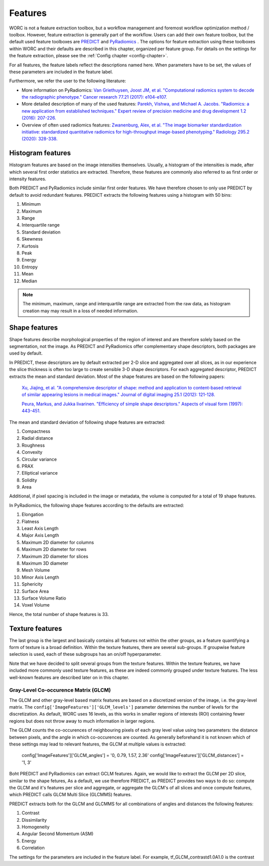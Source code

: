 ..  features-chapter:

Features
===========

WORC is not a feature extraction toolbox, but a workflow management and foremost workflow optimization method / toolbox.
However, feature extraction is generally part of the workflow. Users can add their own feature toolbox, but the default
used feature toolboxes are `PREDICT <https://github.com/Svdvoort/PREDICTFastr/>`_ and
`PyRadiomics <https://github.com/Svdvoort/https://github.com/Radiomics/pyradiomics/>`_ . The options for feature extraction
using these toolboxes within WORC and their defaults are described in this chapter, organized per
feature group. For details on the settings for the feature extraction, please see the :ref:`Config chapter <config-chapter>`.

For all features, the feature labels reflect the descriptions named here. When parameters have to be set,
the values of these parameters are included in the feature label.

Furthermore, we refer the user to the following literature:

- More information on PyRadiomics: `Van Griethuysen, Joost JM, et al. "Computational radiomics system to decode the radiographic phenotype." Cancer research 77.21 (2017): e104-e107. <https://cancerres.aacrjournals.org/content/77/21/e104?utm_source=170339&utm_medium=convergence&utm_campaign=sections>`_
- More detailed description of many of the used features:  `Parekh, Vishwa, and Michael A. Jacobs. "Radiomics: a new application from established techniques." Expert review of precision medicine and drug development 1.2 (2016): 207-226. <https://www.tandfonline.com/doi/abs/10.1080/23808993.2016.1164013>`_
- Overview of often used radiomics features: `Zwanenburg, Alex, et al. "The image biomarker standardization initiative: standardized quantitative radiomics for high-throughput image-based phenotyping." Radiology 295.2 (2020): 328-338. <https://pubs.rsna.org/doi/full/10.1148/radiol.2020191145>`_

Histogram features
-------------------
Histogram features are based on the image intensities themselves. Usually, a histogram of the intensities is made, after
which several first order statistics are extracted. Therefore, these features are commonly also referred to as
first order or intensity features.

Both PREDICT and PyRadiomics include similar first order features. We have therefore chosen to only use PREDICT
by default to avoid redundant features. PREDICT extracts the following features using a histogram with 50 bins:

1. Minimum
2. Maximum
3. Range
4. Interquartile range
5. Standard deviation
6. Skewness
7. Kurtosis
8. Peak
9. Energy
10. Entropy
11. Mean
12. Median


.. note:: The minimum, maximum, range and interquartile range are extracted from the raw data, as histogram creation may
          may result in a loss of needed information.

Shape features
--------------
Shape features describe morphological properties of the region of interest and are therefore solely based on the
segmentation, not the image. As PREDICT and PyRadiomics offer complementary shape descriptors, both packages are used
by default.

In PREDICT, these descriptors are by default extracted per 2-D slice and aggregated over all slices,
as in our experience the slice thickness is often too large to create sensible 3-D shape descriptors. For each
aggregated descriptor, PREDICT extracts the mean and standard deviation.
Most of the shape features are based on the following papers:


    `Xu, Jiajing, et al. "A comprehensive descriptor of shape: method and application to content-based retrieval of similar appearing lesions in medical images." Journal of digital imaging 25.1 (2012): 121-128. <https://link.springer.com/content/pdf/10.1007/s10278-011-9388-8.pdf>`_

    `Peura, Markus, and Jukka Iivarinen. "Efficiency of simple shape descriptors." Aspects of visual form (1997): 443-451. <http://citeseerx.ist.psu.edu/viewdoc/download?doi=10.1.1.30.9018&rep=rep1&type=pdf>`_

The mean and standard deviation of following shape features are extracted:

1. Compactness
2. Radial distance
3. Roughness
4. Convexity
5. Circular variance
6. PRAX
7. Elliptical variance
8. Solidity
9. Area

Additional, if pixel spacing is included in the image or metadata, the volume is computed for a total of 19 shape
features.

In PyRadiomics, the following shape features according to the defaults are extracted:

1. Elongation
2. Flatness
3. Least Axis Length
4. Major Axis Length
5. Maximum 2D diameter for columns
6. Maximum 2D diameter for rows
7. Maximum 2D diameter for slices
8. Maximum 3D diameter
9. Mesh Volume
10. Minor Axis Length
11. Sphericity
12. Surface Area
13. Surface Volume Ratio
14. Voxel Volume

Hence, the total number of shape features is 33.

Texture features
-----------------
The last group is the largest and basically contains all features not within the other groups, as a feature
quantifying a form of texture is a broad definition. Within the texture features, there are several sub-groups.
If groupwise feature selection is used, each of these subgroups has an on/off hyperparameter.

Note that we have decided to split several groups from the texture features. Within the texture features,
we have included more commonly used texture features, as these are indeed commonly grouped under texture features.
The less well-known features are described later on in this chapter.

Gray-Level Co-occurence Matrix (GLCM)
^^^^^^^^^^^^^^^^^^^^^^^^^^^^^^^^^^^^^^
The GLCM and other gray-level based matrix features are based on a discretized version of the image, i.e.
the gray-level matrix. The ``config['ImageFeatures']['GLCM_levels']`` parameter determines the number of
levels for the discretization. As default, WORC uses 16 levels, as this works in smaller regions of
interests (ROI) containing fewer regions but does not throw away to much information in larger regions.

The GLCM counts the co-occurences of neighbouring pixels of each gray level value using two parameters:
the distance between pixels, and the angle in which co-occurences are counted. As generally beforehand it
is not known which of these settings may lead to relevant features, the GLCM at multiple values is extracted:

    config['ImageFeatures']['GLCM_angles'] = '0, 0.79, 1.57, 2.36'
    config['ImageFeatures']['GLCM_distances'] = '1, 3'

Boht PREDICT and PyRadiomics can extract GCLM features. Again, we would like to extract the GLCM per 2D slice, similar
to the shape fetures, As a default, we use therefore PREDICT, as PREDICT provides two ways to do so: compute
the GLCM and it's features per slice and aggregate, or aggregate the GLCM's of all slices and once compute features,
which PREDICT calls GLCM Multi Slice (GLCMMS) features.

PREDICT extracts both for the GLCM and GLCMMS for all combinations of angles and distances the following features:

1. Contrast
2. Dissimilarity
3. Homogeneity
4. Angular Second Momentum (ASM)
5. Energy
6. Correlation

The settings for the parameters are included in the feature label. For example, tf_GLCM_contrastd1.0A1.0 is
the contrast 






